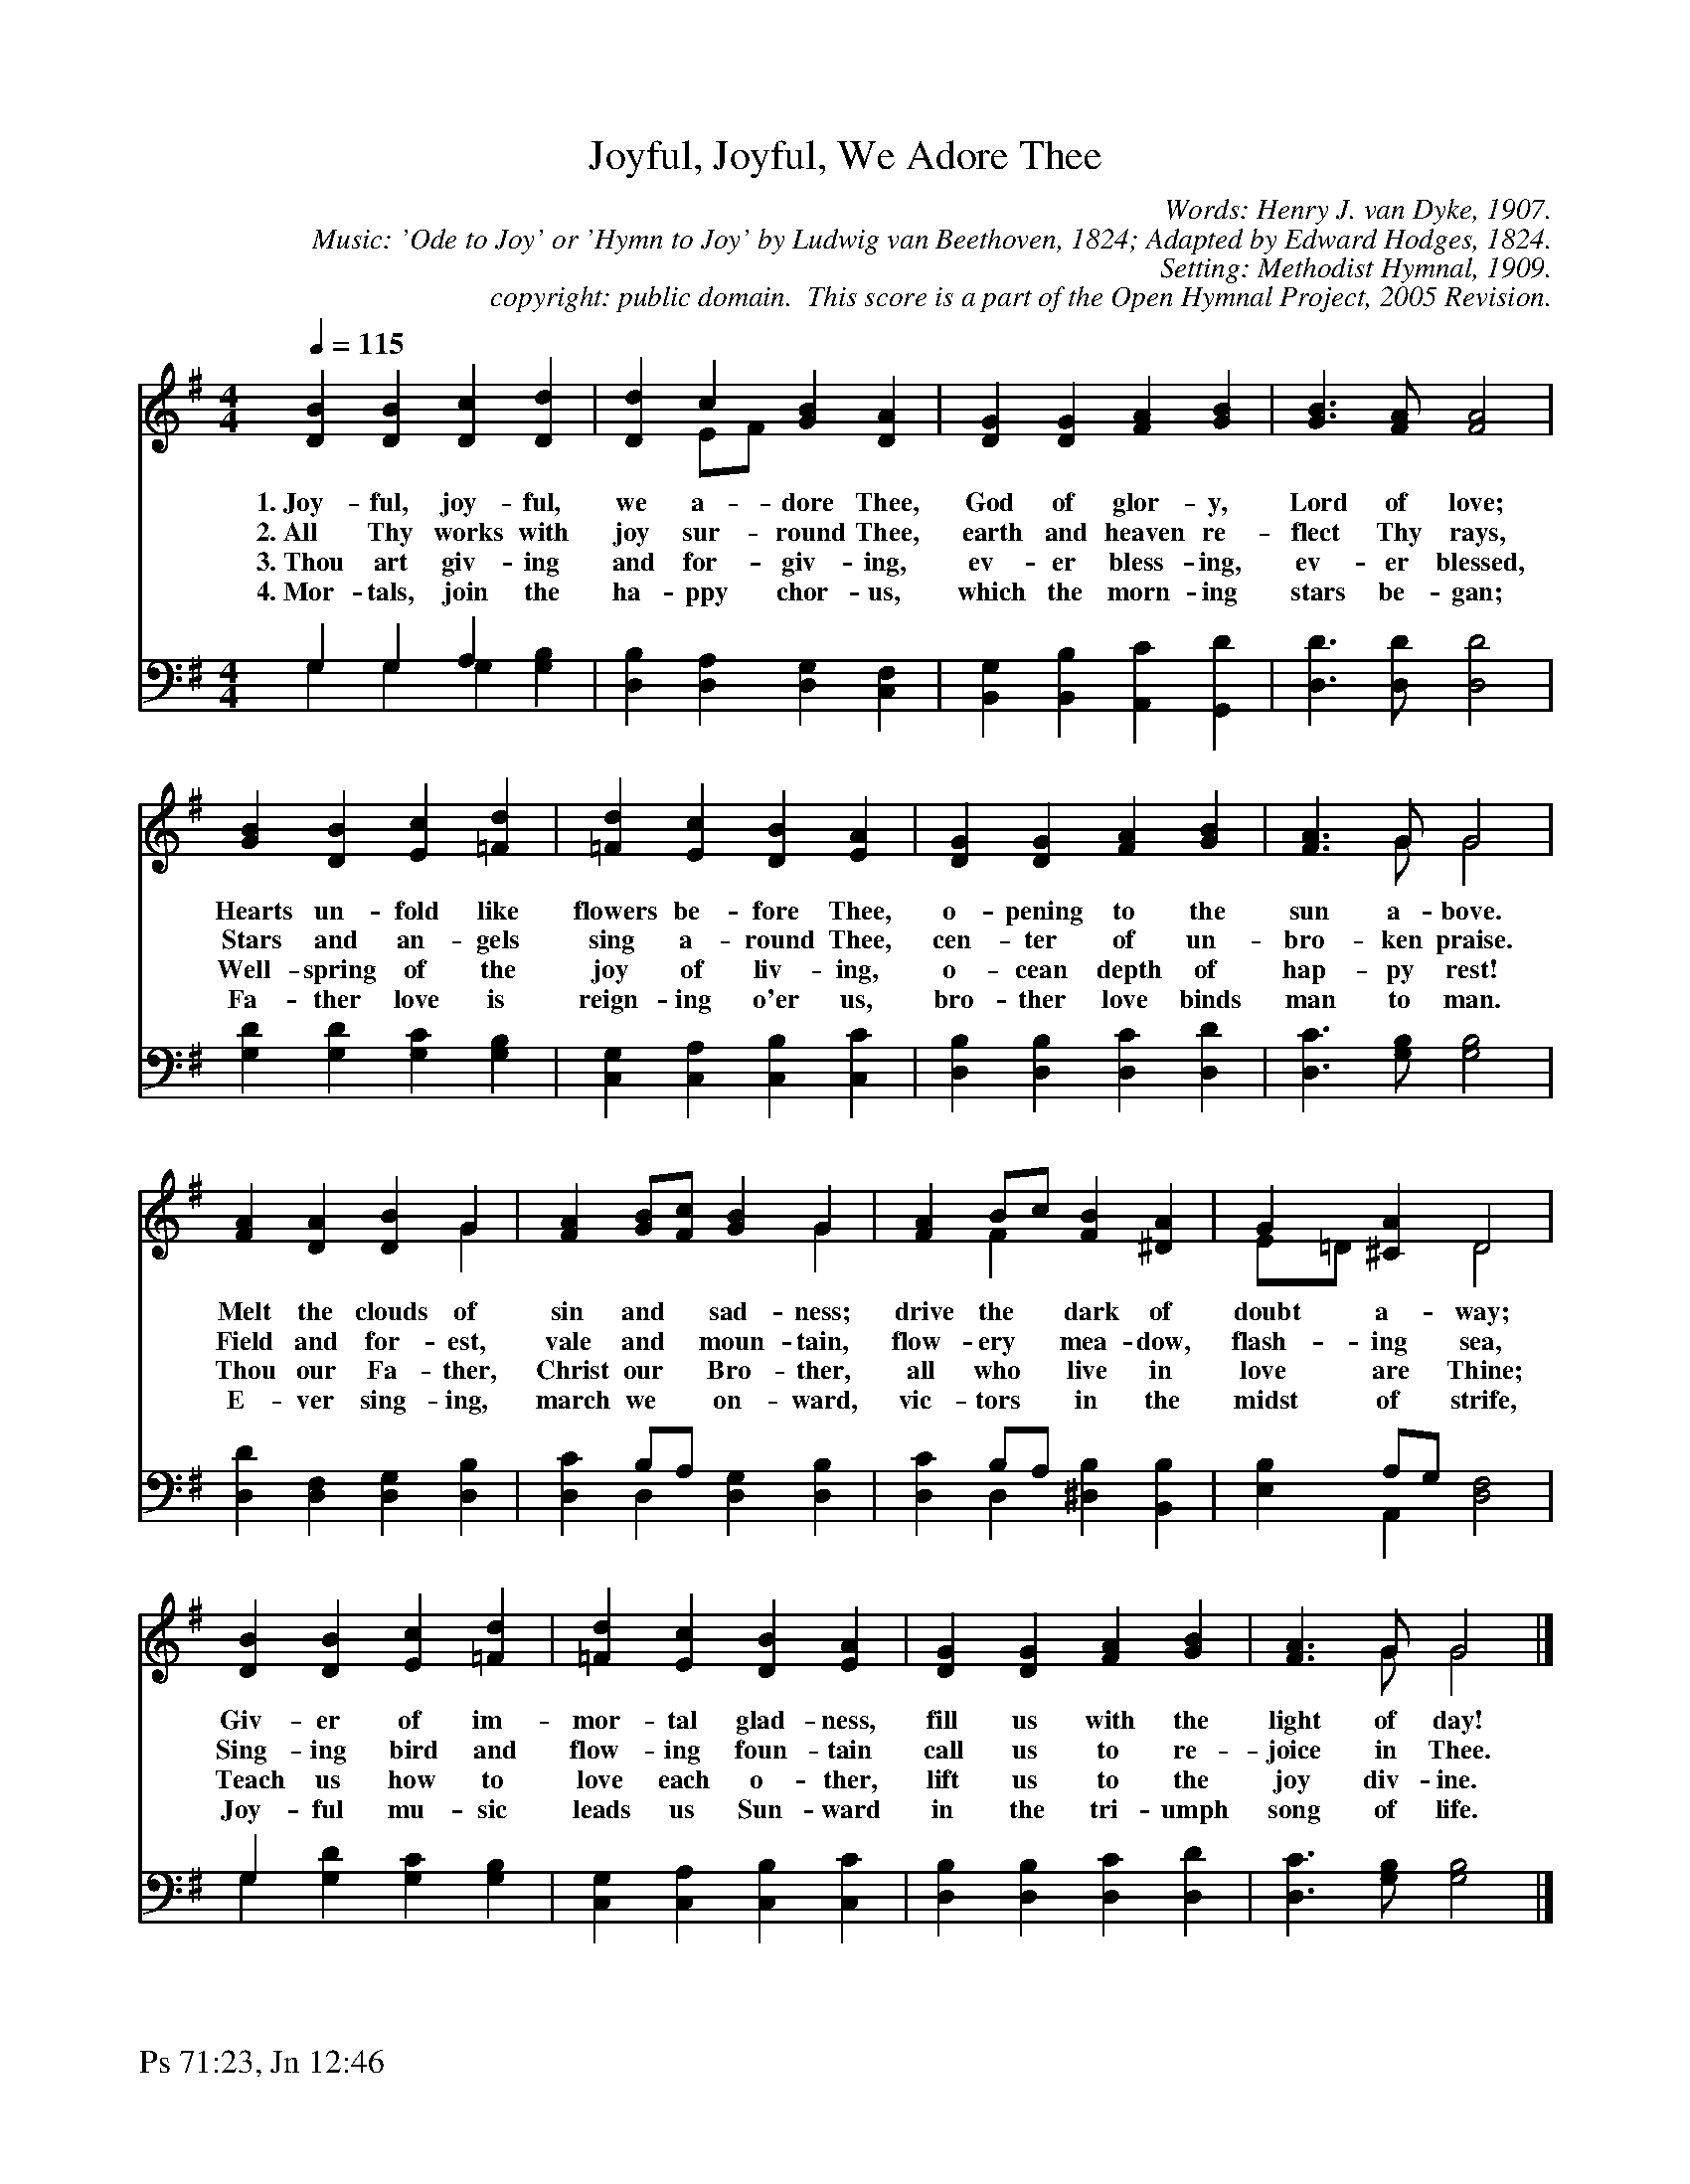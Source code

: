 %%%%%%%%%%%%%%%%%%%%%%%%%%%%%%%%%%%%
% 
% This file is a part of the Open Hymnal Project to create a free, 
% public domain, downloadable database of Christian hymns, spiritual 
% songs, and prelude/postlude music.  This music is to be distributed 
% as complete scores (words and music), using all accompaniment parts, 
% in formats that are easily accessible on most computer OS's and which
% can be freely modified by anyone.  The current format of choice is the 
% "ABC Plus" format, favored by folk music distributors on the internet.
% All scores will also be converted into pdf, MIDI, and mp3 formats.
% Some advanced features of ABC Plus are used, and for accurate 
% translation to a printed score, please consider using "abcm2ps" 
% version 4.10 or later.  I am doing my best to create a final product
% that is "Hymnal-quality", and could feasibly be used as the basis for
% a printed church hymnal.
%
% The maintainer of the Open Hymnal Project is Brian J. Dumont
% (bdumont at ameritech dot net).  I have gone through serious efforts 
% to make sure that no copyrighted material makes it into this database.
% If I am in error, please inform me as soon as possible.
%
% This entire effort has used only free software, and I am indebted to 
% the efforts of many other individuals, including the authors of
% the various ABC and ABC Plus software, the authors of "noteedit"
% where the initial layouts are done, and the maintainers of the 
% "CyberHymnal" on the web from where most of the lyrics come.
% Undoubtedly, I am also indebted to all of the great Christians who 
% wrote these hymns.
%
% This database comes with no guarantees whatsoever.
%
% I would love to get email from anyone who uses the Open Hymnal, and
% I will take requests for hymns to add.  My decision of whether to 
% add a hymn will be based on these criteria (in the following order):
% 1) It must be in the public domain
% 2) It must be a Christian piece
% 3) Whether I have access to a printed copy of the music (surprisingly,
%    a MIDI file is usually a terrible source)
% 4) Whether I like the hymn :)
%
% If you would like to contribute to the Open Hymnal Project, please 
% send an email to me, I would love the help!  PLEASE EMAIL ME IF YOU 
% FIND ANY MISTAKES, no matter how small.  I want to ensure that every 
% slur, stem, hyphenation, and punctuation mark is correct; and I'm sure 
% that there must be mistakes right now.
%
% Open Hymnal Project, 2005 Edition
%
%%%%%%%%%%%%%%%%%%%%%%%%%%%%%%%%%%%%

% PAGE LAYOUT
%
%%pagewidth	21.6000cm
%%pageheight	27.9000cm
%%scale		0.750000
%%staffsep	1.60000cm
%%exprabove	false
%%measurebox	false
%%footer "Ps 71:23, Jn 12:46		"
%

X: 1
T: Joyful, Joyful, We Adore Thee
C: Words: Henry J. van Dyke, 1907.  
C: Music: 'Ode to Joy' or 'Hymn to Joy' by Ludwig van Beethoven, 1824; Adapted by Edward Hodges, 1824. 
C: Setting: Methodist Hymnal, 1909.
C: copyright: public domain.  This score is a part of the Open Hymnal Project, 2005 Revision.
S: Music source: The Methodist Hymnal, 1909 Hymn 160.
M: 4/4 % time signature
L: 1/4 % default length
%%staves (S1V1 S1V2) | (S2V1 S2V2) 
V: S1V1 clef=treble 
V: S1V2 
V: S2V1 clef=bass 
V: S2V2 
K: G % key signature
%
%%MIDI program 1 0 % Piano 1
%%MIDI program 2 0 % Piano 1
%%MIDI program 3 0 % Piano 1
%%MIDI program 4 0 % Piano 1
%
% 1
[V: S1V1] [Q:1/4=115] [DB] [DB] [Dc] [Dd] | [Dd] c [GB] [DA] | [DG] [DG] [FA] [GB] | [G3/2B3/2] [F/A/] [F2A2] |
w: 1.~Joy- ful, joy- ful, we a- dore Thee, God of glor- y, Lord of love; 
w: 2.~All Thy works with joy sur- round Thee, earth and heaven re- flect Thy rays, 
w: 3.~Thou art giv- ing and for- giv- ing, ev- er bless- ing, ev- er blessed, 
w: 4.~Mor- tals, join the ha- ppy chor- us, which the morn- ing stars be- gan; 
[V: S1V2]  x4 | x E/F/ x2 | x4 | x4 |
[V: S2V1]  G, G, A, x | x4 | x4 | x4 |
[V: S2V2]  G, G, G, [G,B,] | [D,B,] [D,A,] [D,G,] [C,F,] | [B,,G,] [B,,B,] [A,,C] [G,,D] | [D,3/2D3/2] [D,/D/] [D,2D2] |
% 6
[V: S1V1]  [GB] [DB] [Ec] [=Fd] | [=Fd] [Ec] [DB] [EA] | [DG] [DG] [FA] [GB] | [F3/2A3/2] G/ G2 |
w: Hearts un- fold like flowers be- fore Thee, o- pening to the sun a- bove. 
w: Stars and an- gels sing a- round Thee, cen- ter of un- bro- ken praise. 
w: Well- spring of the joy of liv- ing, o- cean depth of hap- py rest! 
w: Fa- ther love is reign- ing o'er us, bro- ther love binds man to man. 
[V: S1V2]  x4 | x4 | x4 | x3/2 G/ G2 |
[V: S2V1]  x4 | x4 | x4 | x4 |
[V: S2V2]  [G,D] [G,D] [G,C] [G,B,] | [C,G,] [C,A,] [C,B,] [C,C] | [D,B,] [D,B,] [D,C] [D,D] | [D,3/2C3/2] [G,/B,/] [G,2B,2] |
% 10
[V: S1V1]  [FA] [DA] [DB] G | [FA] [G/B/][F/c/] [GB] G | [FA] B/c/ [FB] [^DA] | G [^CA] D2 |
w: Melt the clouds of sin and * sad- ness; drive the * dark of doubt a- way; 
w: Field and for- est, vale and * moun- tain, flow- ery * mea- dow, flash- ing sea, 
w: Thou our Fa- ther, Christ our * Bro- ther, all who * live in love are Thine; 
w: E- ver sing- ing, march we * on- ward, vic- tors * in the midst of strife, 
[V: S1V2]  x3 G | x3 G | x F x2 | E/=D/ x D2 |
[V: S2V1]  x4 | x B,/A,/ x2 | x B,/A,/ x2 | x A,/G,/ x2 |
[V: S2V2]  [D,D] [D,F,] [D,G,] [D,B,] | [D,C] D, [D,G,] [D,B,] | [D,C] D, [^D,B,] [B,,B,] | [E,B,] A,, [D,2F,2] |
% 14
[V: S1V1]  [DB] [DB] [Ec] [=Fd] | [=Fd] [Ec] [DB] [EA] | [DG] [DG] [FA] [GB] | [F3/2A3/2] G/ G2 |]
w: Giv- er of im- mor- tal glad- ness, fill us with the light of day! 
w: Sing- ing bird and flow- ing foun- tain call us to re- joice in Thee. 
w: Teach us how to love each o- ther, lift us to the joy div- ine. 
w: Joy- ful mu- sic leads us Sun- ward in the tri- umph song of life. 
[V: S1V2]  x4 | x4 | x4 | x3/2 G/ G2 |]
[V: S2V1]  G, x3 | x4 | x4 | x4 |]
[V: S2V2]  G, [G,D] [G,C] [G,B,] | [C,G,] [C,A,] [C,B,] [C,C] | [D,B,] [D,B,] [D,C] [D,D] | [D,3/2C3/2] [G,/B,/] [B,2G,2] |]
% 18
